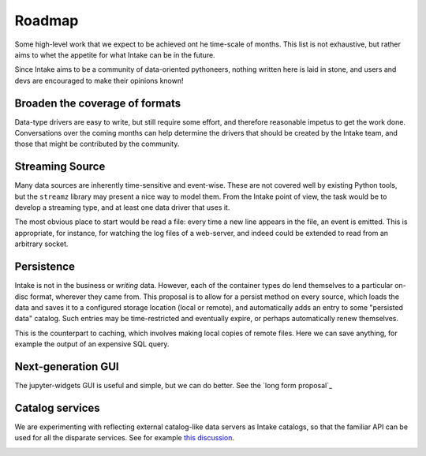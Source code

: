 .. _roadmap:

Roadmap
=======

Some high-level work that we expect to be achieved ont he time-scale of months. This list
is not exhaustive, but
rather aims to whet the appetite for what Intake can be in the future.

Since Intake aims to be a community of data-oriented pythoneers, nothing written here is laid in
stone, and users and devs are encouraged to make their opinions known!

Broaden the coverage of formats
-------------------------------

Data-type drivers are easy to write, but still require some effort, and therefore reasonable
impetus to get the work done. Conversations over the coming months can help determine the
drivers that should be created by the Intake team, and those that might be contributed by the
community.


Streaming Source
----------------

Many data sources are inherently time-sensitive and event-wise. These are not covered well by existing
Python tools, but the ``streamz`` library may present a nice way to model them. From the Intake point of
view, the task would be to develop a streaming type, and at least one data driver that uses it.

The most obvious place to start would be read a file: every time a new line appears in the file, an event
is emitted. This is appropriate, for instance, for watching the log files of a web-server, and indeed could
be extended to read from an arbitrary socket.


Persistence
-----------

Intake is not in the business or *writing* data. However, each of the container types do lend themselves
to a particular on-disc format, wherever they came from. This proposal is to allow for a persist method
on every source, which loads the data and saves it to a configured storage location (local or remote),
and automatically adds an entry to some "persisted data" catalog. Such entries may be time-restricted and
eventually expire, or perhaps automatically renew themselves.

This is the counterpart to caching, which involves making local copies of remote files. Here we can save
anything, for example the output of an expensive SQL query.


Next-generation GUI
-------------------

The jupyter-widgets GUI is useful and simple, but we can do better. See the `long form proposal`_

.. _long form proposal::https://github.com/ContinuumIO/intake/issues/225


Catalog services
----------------

We are experimenting with reflecting external catalog-like data servers as Intake catalogs, so that the
familiar API can be used for all the disparate services. See for example `this discussion`_.

.. _this discussion: